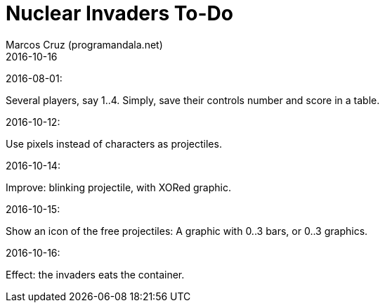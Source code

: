 = Nuclear Invaders To-Do
:author: Marcos Cruz (programandala.net)
:revdate: 2016-10-16

2016-08-01:

Several players, say 1..4. Simply, save their controls number and score in a
table.

2016-10-12:

Use pixels instead of characters as projectiles.

2016-10-14:

Improve: blinking projectile, with XORed graphic.

2016-10-15:

Show an icon of the free projectiles: A graphic with 0..3 bars, or
0..3 graphics.

2016-10-16:

Effect: the invaders eats the container.
